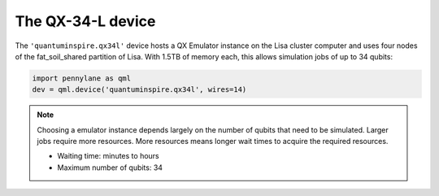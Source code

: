 The QX-34-L device
==================

The ``'quantuminspire.qx34l'`` device hosts a QX Emulator instance on the Lisa cluster computer and uses four
nodes of the fat_soil_shared partition of Lisa. With 1.5TB of memory each, this allows simulation jobs of up to
34 qubits:

.. code-block:: python

    import pennylane as qml
    dev = qml.device('quantuminspire.qx34l', wires=14)


.. note::
    Choosing a emulator instance depends largely on the number of qubits that need to be simulated. Larger jobs require more resources. More resources means longer wait times to acquire the required resources.

    * Waiting time: minutes to hours
    * Maximum number of qubits: 34
